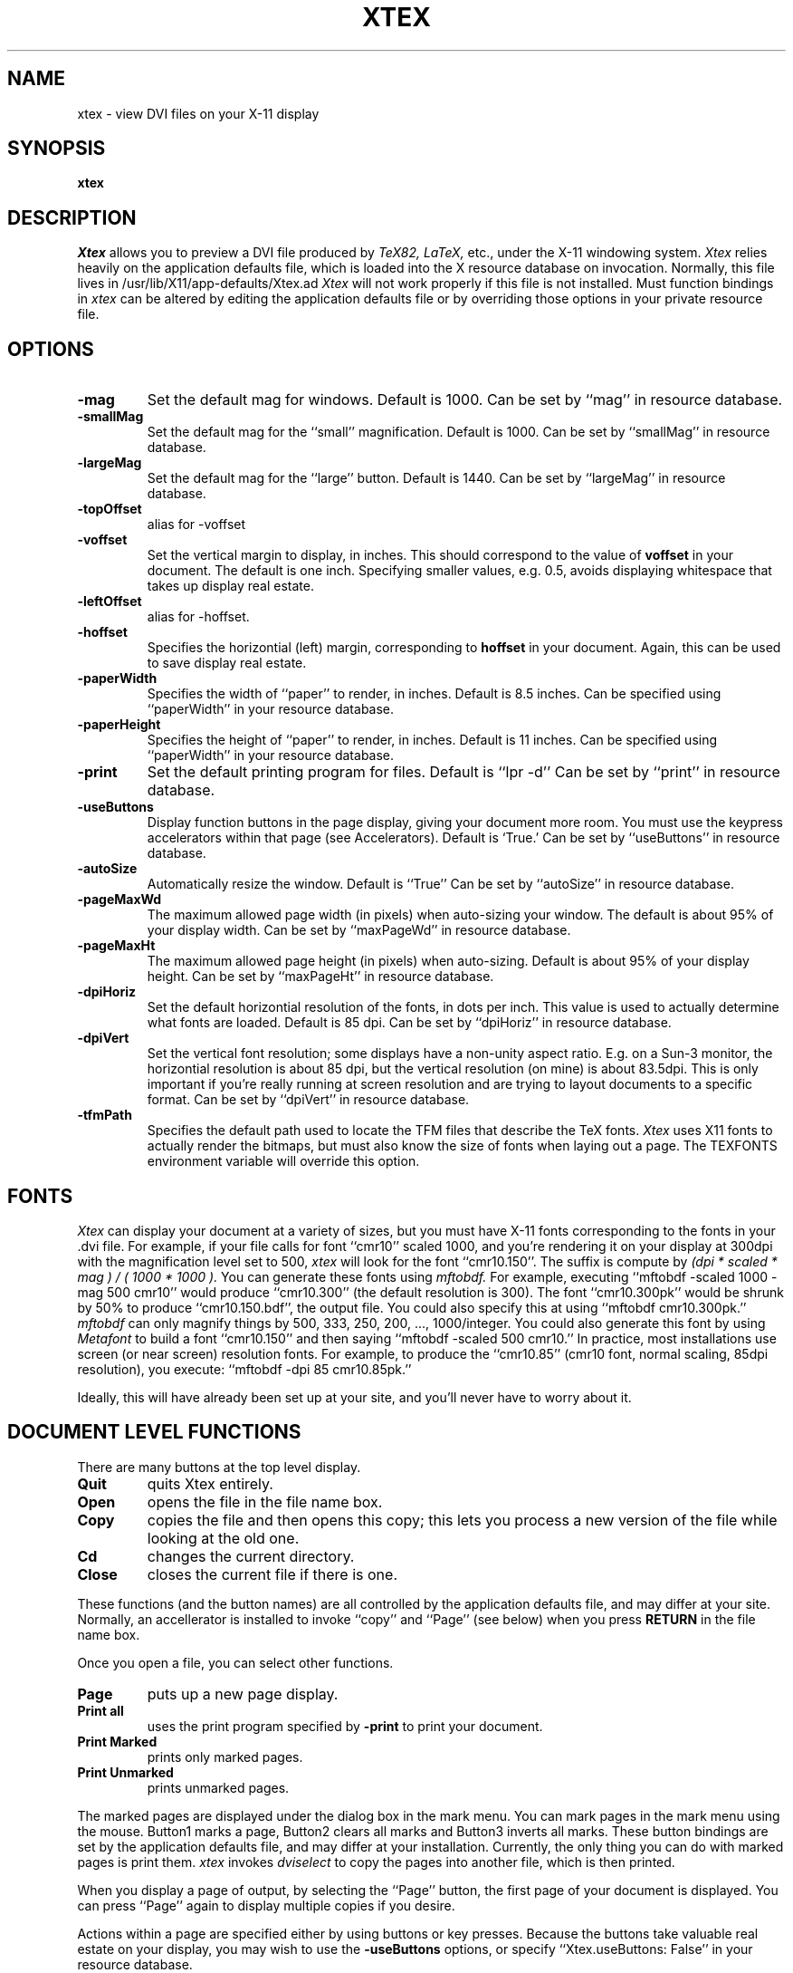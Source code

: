 .TH XTEX 1
.SH NAME
xtex \- view DVI files on your X-11 display
.SH SYNOPSIS
.B xtex
.SH DESCRIPTION
.I Xtex
allows you to preview a DVI file produced by
.I TeX82, LaTeX,
etc., under the X-11 windowing system.
.I Xtex
relies heavily on the application defaults file,
which is loaded into the X resource database on invocation.
Normally, this file lives in /usr/lib/X11/app-defaults/Xtex.ad
.I Xtex 
will not work properly if this file is not installed.
Must function bindings in
.I xtex
can be altered by editing the application defaults file or
by overriding those options in your private resource file.
.SH OPTIONS
.TP
.B \-mag
Set the default mag for windows. Default is 1000.
Can be set by ``mag'' in resource database.
.TP
.B \-smallMag
Set the default mag for the ``small'' magnification. Default is 1000.
Can be set by ``smallMag'' in resource database.
.TP
.B \-largeMag
Set the default mag for the ``large'' button. Default is 1440.
Can be set by ``largeMag'' in resource database.
.TP
.B \-topOffset
alias for \-voffset
.TP
.B \-voffset
Set the vertical margin to display, in inches.
This should correspond to the value of
.B voffset
in your document. The default is one inch.
Specifying smaller values, e.g. 0.5, avoids displaying
whitespace that takes up display real estate.
.TP
.B \-leftOffset
alias for \-hoffset.
.TP
.B \-hoffset
Specifies the horizontial (left) margin, corresponding to
.B hoffset
in your document.
Again, this can be used to save display real estate.
.TP
.B \-paperWidth
Specifies the width of ``paper'' to render, in inches.
Default is 8.5 inches.
Can be specified using ``paperWidth'' in your resource database.
.TP
.B \-paperHeight
Specifies the height of ``paper'' to render, in inches.
Default is 11 inches.
Can be specified using ``paperWidth'' in your resource database.
.TP
.B \-print
Set the default printing program for files.
Default is ``lpr -d''
Can be set by ``print'' in resource database.
.TP
.B \-useButtons
Display function buttons in the page display, giving your
document more room. You must use the keypress accelerators within
that page (see Accelerators).
Default is `True.'
Can be set by ``useButtons'' in resource database.
.TP
.B \-autoSize
Automatically resize the window.
Default is ``True''
Can be set by ``autoSize'' in resource database.
.TP
.B \-pageMaxWd
The maximum allowed page width (in pixels) when auto-sizing
your window. The default is about 95% of your display width.
Can be set by ``maxPageWd'' in resource database.
.TP
.B \-pageMaxHt
The maximum allowed page height (in pixels) when auto-sizing.
Default is about 95% of your display height.
Can be set by ``maxPageHt'' in resource database.
.TP
.B \-dpiHoriz
Set the default horizontial resolution of the fonts, in dots per inch.
This value is used to actually determine what fonts are loaded.
Default is 85 dpi.
Can be set by ``dpiHoriz'' in resource database.
.TP
.B \-dpiVert
Set the vertical font resolution; 
some displays have a non-unity aspect ratio.
E.g. on a Sun-3 monitor, the horizontial resolution is
about 85 dpi, but the vertical resolution (on mine)
is about 83.5dpi.
This is only important if you're really running at
screen resolution and are trying to layout documents to a
specific format.
Can be set by ``dpiVert'' in resource database.
.TP
.B \-tfmPath
Specifies the default path used to locate the TFM files that describe
the TeX fonts.
.I Xtex
uses X11 fonts to actually
render the bitmaps, but must also know the size of
fonts when laying out a page.
The TEXFONTS environment variable will override this option.
.SH FONTS
.I Xtex
can display your document at a variety of sizes, but you must
have X-11 fonts corresponding to the fonts in your .dvi file.
For example, if your file calls for font ``cmr10'' scaled 1000,
and you're rendering it on your display
at 300dpi with the magnification level set to 500,
.I xtex
will look for the font ``cmr10.150''.
The suffix is compute by
.I
(dpi * scaled * mag ) / ( 1000 * 1000 ).
You can generate these fonts using 
.I mftobdf.
For example, executing ``mftobdf -scaled 1000 -mag 500 cmr10''
would produce ``cmr10.300'' (the default resolution is 300).
The font ``cmr10.300pk''
would be shrunk by 50% to produce ``cmr10.150.bdf'',
the output file. You could also specify this at using
``mftobdf cmr10.300pk.''
.I mftobdf
can only magnify things by 500, 333, 250, 200, ..., 1000/integer.
You could also generate this font by using
.I Metafont
to build a font ``cmr10.150'' and then saying ``mftobdf -scaled 500 cmr10.''
In practice, most installations use screen (or near screen) resolution
fonts. For example, to produce the ``cmr10.85'' (cmr10 font, normal
scaling, 85dpi resolution), you execute:
``mftobdf -dpi 85 cmr10.85pk.''
.PP
Ideally, this will have already been set up at your site, and you'll
never have to worry about it.
.SH DOCUMENT LEVEL FUNCTIONS
.PP
There are many buttons at the top level display.
.TP
.B Quit
quits Xtex entirely.
.TP
.B Open
opens the file in the file name box.
.TP
.B Copy
copies the file and then opens this copy;
this lets you process a new version of the file while looking at the old one.
.TP
.B Cd
changes the current directory.
.TP
.B Close
closes the current file if there is one.
.PP
These functions (and the button names) are all controlled by the
application defaults file, and may differ at your site.
Normally, an accellerator is installed to invoke ``copy''
and ``Page'' (see below) when you press
.B RETURN
in the file name box.
.PP
Once you open a file, you can select other functions.
.TP
.B Page
puts up a new page display.
.TP
.B Print all
uses the print program specified by
.B -print
to print your document.
.TP
.B Print Marked
prints only marked pages.
.TP
.B Print Unmarked
prints unmarked pages.
.PP
The marked pages are displayed under the dialog box in the mark menu.
You can mark pages in the mark menu using the mouse.
Button1 marks a page,
Button2 clears all marks and Button3 inverts all marks.
These button bindings are set by the application defaults file,
and may differ at your installation.
Currently, the only thing you can do with marked pages is print them.
.I xtex
invokes 
.I dviselect
to copy the pages into another file, which is then printed.
.PP
When you display a page of output,
by selecting the ``Page'' button,
the first page of your document is displayed.
You can press ``Page'' again to display multiple
copies if you desire.
.PP
Actions within a page are specified either
by using buttons or key presses.
Because the buttons take valuable real estate on your display,
you may wish to use the
.B \-useButtons
options, or specify
``Xtex.useButtons: False''
in your resource database.
.SH PAGE BUTTONS
You can move around (forewards and backwards),
mark the current page for printing
or duplicate the page (e.g., to view it at a larger size).
You can also create tied pages;
in these, pressing foreward or backward in the master window
(the one in which you poked `tied') causes the tied page
to go foreward or backward. Movement in the tied page
doesn't affect the master.
Tied pages can also have tied pages.
.PP
The ``large'' and ``small'' buttons allow you to select two
common sizes for magnification. You can also use the mag
button for other general sizes.
.PP
Options to the right of the text widget require extra input;
that's what the text widget is for.
You specify a page number in the text widget
and then either hit ``Goto'' to go to that page number.
You specify a general mag by entering a mag number (e.g., 333, 500 or 1000)
and hit ``Mag'' to set the magnification.
.PP
If you change the mag,
the page will resize itself if you specified
.B \-autoSize
or set the ``Xtex.autoSize'' resource to true.
.SH PAGE ACCELERATORS
.PP
There are accelerators for these functions.
.TP
.B Q, X, Control-d
exit xtex entirely.
.TP
.B q,x
exit this particular page.
.TP
.B 0,1,2,3,4,5,6,7,8,9
set the current <prefix>.
These numbers are cummulative, i.e. entering ``23'' gives the
number ``23,'' not simply ``3''.
.TP
.B ESCAPE
clear the current <prefix>.
.TP
.B f, n, Control-n, RETURN
go forward <prefix> pages, with a default of one.
.TP
.B b, p, Control-h, BackSpace, Delete
go backward <prefix> pages, with a default of one.
.ip
.B g
goto the logical page specified by <prefix>.
.TP
.B Control-t
prints the current page.
.TP
.B l
shifts to ``large magnification.''
.TP
.B s
shifts to ``small magnification.''
.TP
.B m
shifts to arbitrary magnification specified by the <prefix>.
E.g. typing ``1095m'' will set the magnification to 1095.
.TP
.B m
marks the current page.
.TP
.B u
unmarks the current page.
.TP
.B t
toggles the mark for the current page.
.TP
.B F12, r
reopens the document. If you opened the document using ``Open,''
the document is opened again, while if you used ``Copy,'' a new copy
is made.
This is used when making iterative changes to your document.
If the current logical page number exists in the newly
opened document, you'll continue to see that page. If it doesn't
exist, you'll see the first page.
Reopening a document clears all page marks.
.TP
.B d
duplicates the current page (putting up another page window).
.TP
.B t
duplicates the current page using a tied window.
All forward and backward actions in the original page are mimiced
in the tied page, allowing you to walk through a document
with two (or more) pages displayed in lockstep.
.TP
.B Space, Arrow Keys
If your document is too large to fit on the display, and must use
the scroll bar, Space-Down will display the bottom of the document
and Space-Up will return to displaying the upper half.
You can also the arrow keys to move up, down, left and right.
.PP
.SH HINTS
Set your backing store in your resources file, e.g. 
.B Xtex*backingStore: whenMapped
and scolling will be MUCH faster.
.SH BUGS
Although
.I xtex
understands most
.I tpic
graphical commands, it is unable to display shading,
because Dirk was too lazy to finish it.
All other graphics commands are supported, however.
.SH AUTHOR
Dirk Grunwald, at the University of Colorado wrote
.I TeXx2
based using a DVI-library written by Chris Torek at UMD.
Tim Morgan, at the University of Calif, Irvine,
wrote the enhanced
.I tpic
support, and Dirk beat on it heavily.
